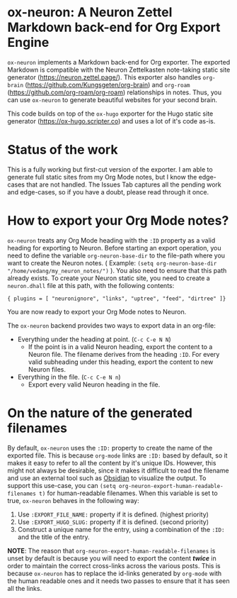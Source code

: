 * ox-neuron: A Neuron Zettel Markdown back-end for Org Export Engine
:PROPERTIES:
:CREATED:  [2022-01-02 Sun 11:19]
:ID:       36090166-5193-4416-9e23-dac2936e468c
:END:

~ox-neuron~ implements a Markdown back-end for Org exporter. The exported Markdown is compatible with the Neuron Zettelkasten note-taking static site generator (https://neuron.zettel.page/). This exporter also handles ~org-brain~ (https://github.com/Kungsgeten/org-brain) and ~org-roam~ (https://github.com/org-roam/org-roam) relationships in notes. Thus, you can use ~ox-neuron~ to generate beautiful websites for your second brain.

This code builds on top of the ~ox-hugo~ exporter for the Hugo static site generator (https://ox-hugo.scripter.co) and uses a lot of it's code as-is.

* Status of the work
:PROPERTIES:
:CREATED:  [2022-01-02 Sun 11:19]
:ID:       ee4d1c87-0cd0-4813-bf9b-504d4ef62067
:END:

This is a fully working but first-cut version of the exporter. I am able to generate full static sites from my Org Mode notes, but I know the edge-cases that are not handled. The Issues Tab captures all the pending work and edge-cases, so if you have a doubt, please read through it once.

* How to export your Org Mode notes?
:PROPERTIES:
:CREATED:  [2022-01-02 Sun 11:19]
:ID:       467d86a4-460e-42ed-9d1c-345ef5788b5c
:END:

~ox-neuron~ treats any Org Mode heading with the ~:ID~ property as a valid heading for exporting to Neuron. Before starting an export operation, you need to define the variable ~org-neuron-base-dir~ to the file-path where you want to create the Neuron notes. ( Example: =(setq org-neuron-base-dir "/home/vedang/my_neuron_notes/")= ). You also need to ensure that this path already exists. To create your Neuron static site, you need to create a ~neuron.dhall~ file at this path, with the following contents:
#+begin_example
  { plugins = [ "neuronignore", "links", "uptree", "feed", "dirtree" ]}
#+end_example

You are now ready to export your Org Mode notes to Neuron.

The ~ox-neuron~ backend provides two ways to export data in an org-file:
- Everything under the heading at point. (~C-c C-e N N~)
  + If the point is in a valid Neuron heading, export the content to a Neuron file. The filename derives from the heading ~:ID~. For every valid subheading under this heading, export the content to new Neuron files.
- Everything in the file. (~C-c C-e N n~)
  + Export every valid Neuron heading in the file.

* On the nature of the generated filenames
:PROPERTIES:
:CREATED:  [2022-08-25 Thu 22:29]
:ID:       0A1883FB-FC11-4180-AFEB-876F28403F89
:END:

By default, ~ox-neuron~ uses the =:ID:= property to create the name of the exported file. This is because ~org-mode~ links are =:ID:= based by default, so it makes it easy to refer to all the content by it's unique IDs. However, this might not always be desirable, since it makes it difficult to read the filename and use an external tool such as [[https://obsidian.md/][Obsidian]] to visualize the output. To support this use-case, you can =(setq org-neuron-export-human-readable-filenames t)= for human-readable filenames. When this variable is set to true, ~ox-neuron~ behaves in the following way:

1. Use =:EXPORT_FILE_NAME:= property if it is defined. (highest priority)
2. Use =:EXPORT_HUGO_SLUG:= property if it is defined. (second priority)
3. Construct a unique name for the entry, using a combination of the =:ID:= and the title of the entry.

*NOTE*: The reason that ~org-neuron-export-human-readable-filenames~ is unset by default is because you will need to export the content */*twice*/* in order to maintain the correct cross-links across the various posts. This is because ~ox-neuron~ has to replace the id-links generated by ~org-mode~ with the human readable ones and it needs two passes to ensure that it has seen all the links.
